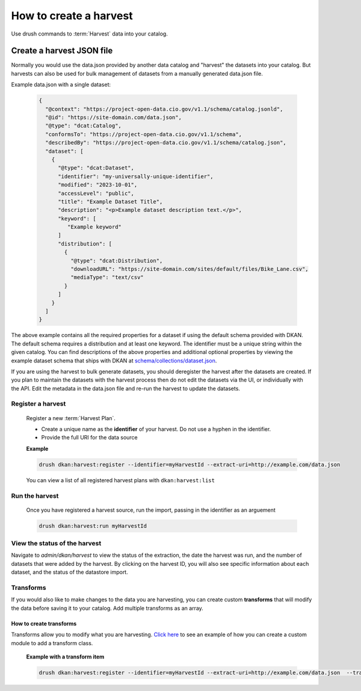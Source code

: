 How to create a harvest
=======================

Use drush commands to :term:`Harvest` data into your catalog.

Create a harvest JSON file
__________________________

Normally you would use the data.json provided by another data catalog and "harvest" the datasets into your catalog.
But harvests can also be used for bulk management of datasets from a manually generated data.json file.

Example data.json with a single dataset:

    .. code-block:: json

      {
        "@context": "https://project-open-data.cio.gov/v1.1/schema/catalog.jsonld",
        "@id": "https://site-domain.com/data.json",
        "@type": "dcat:Catalog",
        "conformsTo": "https://project-open-data.cio.gov/v1.1/schema",
        "describedBy": "https://project-open-data.cio.gov/v1.1/schema/catalog.json",
        "dataset": [
          {
            "@type": "dcat:Dataset",
            "identifier": "my-universally-unique-identifier",
            "modified": "2023-10-01",
            "accessLevel": "public",
            "title": "Example Dataset Title",
            "description": "<p>Example dataset description text.</p>",
            "keyword": [
               "Example keyword"
            ]
            "distribution": [
              {
                "@type": "dcat:Distribution",
                "downloadURL": "https://site-domain.com/sites/default/files/Bike_Lane.csv",
                "mediaType": "text/csv"
              }
            ]
          }
        ]
      }

The above example contains all the required properties for a dataset if using the default schema provided with DKAN. The
default schema requires a distribution and at least one keyword. The identifier must be a unique string within the given
catalog. You can find descriptions of the above properties and additional optional properties by viewing the example
dataset schema that ships with DKAN at `schema/collections/dataset.json <https://github.com/GetDKAN/dkan/blob/2.x/schema/collections/dataset.json>`_.

If you are using the harvest to bulk generate datasets, you should deregister the harvest after the datasets are created. If you plan
to maintain the datasets with the harvest process then do not edit the datasets via the UI, or individually with the API. Edit the
metadata in the data.json file and re-run the harvest to update the datasets.

Register a harvest
------------------

  Register a new :term:`Harvest Plan`.

  - Create a unique name as the **identifier** of your harvest. Do not use a hyphen in the identifier.
  - Provide the full URI for the data source

  **Example**

  .. code-block::

    drush dkan:harvest:register --identifier=myHarvestId --extract-uri=http://example.com/data.json

  You can view a list of all registered harvest plans with ``dkan:harvest:list``


Run the harvest
---------------
  Once you have registered a harvest source, run the import, passing in
  the identifier as an arguement

  .. code-block::

    drush dkan:harvest:run myHarvestId

View the status of the harvest
------------------------------
Navigate to *admin/dkan/harvest* to view the status of the extraction,
the date the harvest was run, and the number of datasets that were added
by the harvest. By clicking on the harvest ID, you will also see specific
information about each dataset, and the status of the datastore import.

Transforms
----------
If you would also like to make changes to the data you are harvesting,
you can create custom  **transforms** that will modify the data before
saving it to your catalog. Add multiple transforms as an array.

How to create transforms
^^^^^^^^^^^^^^^^^^^^^^^^

Transforms allow you to modify what you are harvesting.
`Click here <https://github.com/GetDKAN/socrata_harvest>`_ to see an
example of how you can create a custom module to add a transform class.

  **Example with a transform item**

  .. code-block::

    drush dkan:harvest:register --identifier=myHarvestId --extract-uri=http://example.com/data.json  --transform="\\Drupal\\custom_module\\Transform\\CustomTransform"
